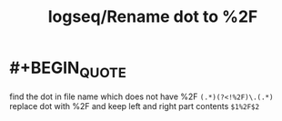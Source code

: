 #+title: logseq/Rename dot to %2F

* #+BEGIN_QUOTE
find the dot in file name which does not have %2F
~(.*)(?<!%2F)\.(.*)~
replace dot with %2F and keep left and right part contents
~$1%2F$2~
#+END_QUOTE